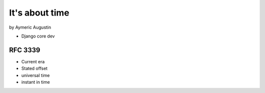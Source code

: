===============
It's about time
===============

by Aymeric Augustin

* Django core dev

RFC 3339
=========

* Current era
* Stated offset
* universal time
* instant in time